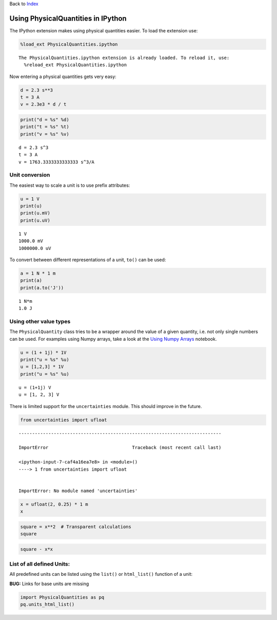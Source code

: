 
Back to `Index <Index.ipynb>`__

Using PhysicalQuantities in IPython
===================================

The IPython extension makes using physical quantities easier. To load
the extension use:

.. code:: python

    %load_ext PhysicalQuantities.ipython


.. parsed-literal::

    The PhysicalQuantities.ipython extension is already loaded. To reload it, use:
      %reload_ext PhysicalQuantities.ipython


Now entering a physical quantities gets very easy:

.. code:: python

    d = 2.3 s**3
    t = 3 A
    v = 2.3e3 * d / t

.. code:: python

    print("d = %s" %d)
    print("t = %s" %t)
    print("v = %s" %v)


.. parsed-literal::

    d = 2.3 s^3
    t = 3 A
    v = 1763.3333333333333 s^3/A


Unit conversion
---------------

The easiest way to scale a unit is to use prefix attributes:

.. code:: python

    u = 1 V
    print(u)
    print(u.mV)
    print(u.uV)


.. parsed-literal::

    1 V
    1000.0 mV
    1000000.0 uV


To convert between different representations of a unit, ``to()`` can be
used:

.. code:: python

    a = 1 N * 1 m
    print(a)
    print(a.to('J'))


.. parsed-literal::

    1 N*m
    1.0 J


Using other value types
-----------------------

The ``PhysicalQuantity`` class tries to be a wrapper around the value of
a given quantity, i.e. not only single numbers can be used. For examples
using Numpy arrays, take a look at the `Using Numpy
Arrays <pq-numpy.ipynb>`__ notebook.

.. code:: python

    u = (1 + 1j) * 1V
    print("u = %s" %u)
    u = [1,2,3] * 1V
    print("u = %s" %u)


.. parsed-literal::

    u = (1+1j) V
    u = [1, 2, 3] V


There is limited support for the ``uncertainties`` module. This should
improve in the future.

.. code:: python

    from uncertainties import ufloat


::


    ---------------------------------------------------------------------------

    ImportError                               Traceback (most recent call last)

    <ipython-input-7-caf4a16ea7e8> in <module>()
    ----> 1 from uncertainties import ufloat
    

    ImportError: No module named 'uncertainties'


.. code:: python

    x = ufloat(2, 0.25) * 1 m
    x

.. code:: python

    square = x**2  # Transparent calculations
    square

.. code:: python

    square - x*x

List of all defined Units:
--------------------------

All predefined units can be listed using the ``list()`` or
``html_list()`` function of a unit:

**BUG:** Links for base units are missing

.. code:: python

    import PhysicalQuantities as pq
    pq.units_html_list()

